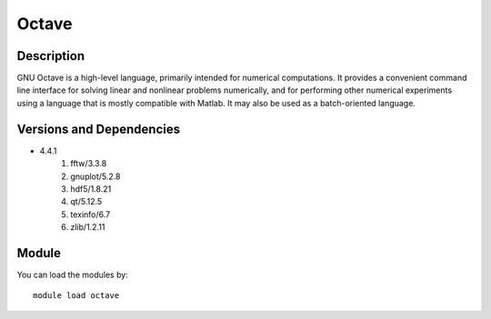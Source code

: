 .. _backbone-label:

Octave
==============================

Description
~~~~~~~~
GNU Octave is a high-level language, primarily intended for numerical computations. It provides a convenient command line interface for solving linear and nonlinear problems numerically, and for performing other numerical experiments using a language that is mostly compatible with Matlab. It may also be used as a batch-oriented language.

Versions and Dependencies
~~~~~~~~
- 4.4.1
   #. fftw/3.3.8
   #. gnuplot/5.2.8
   #. hdf5/1.8.21
   #. qt/5.12.5
   #. texinfo/6.7
   #. zlib/1.2.11

Module
~~~~~~~~
You can load the modules by::

    module load octave

